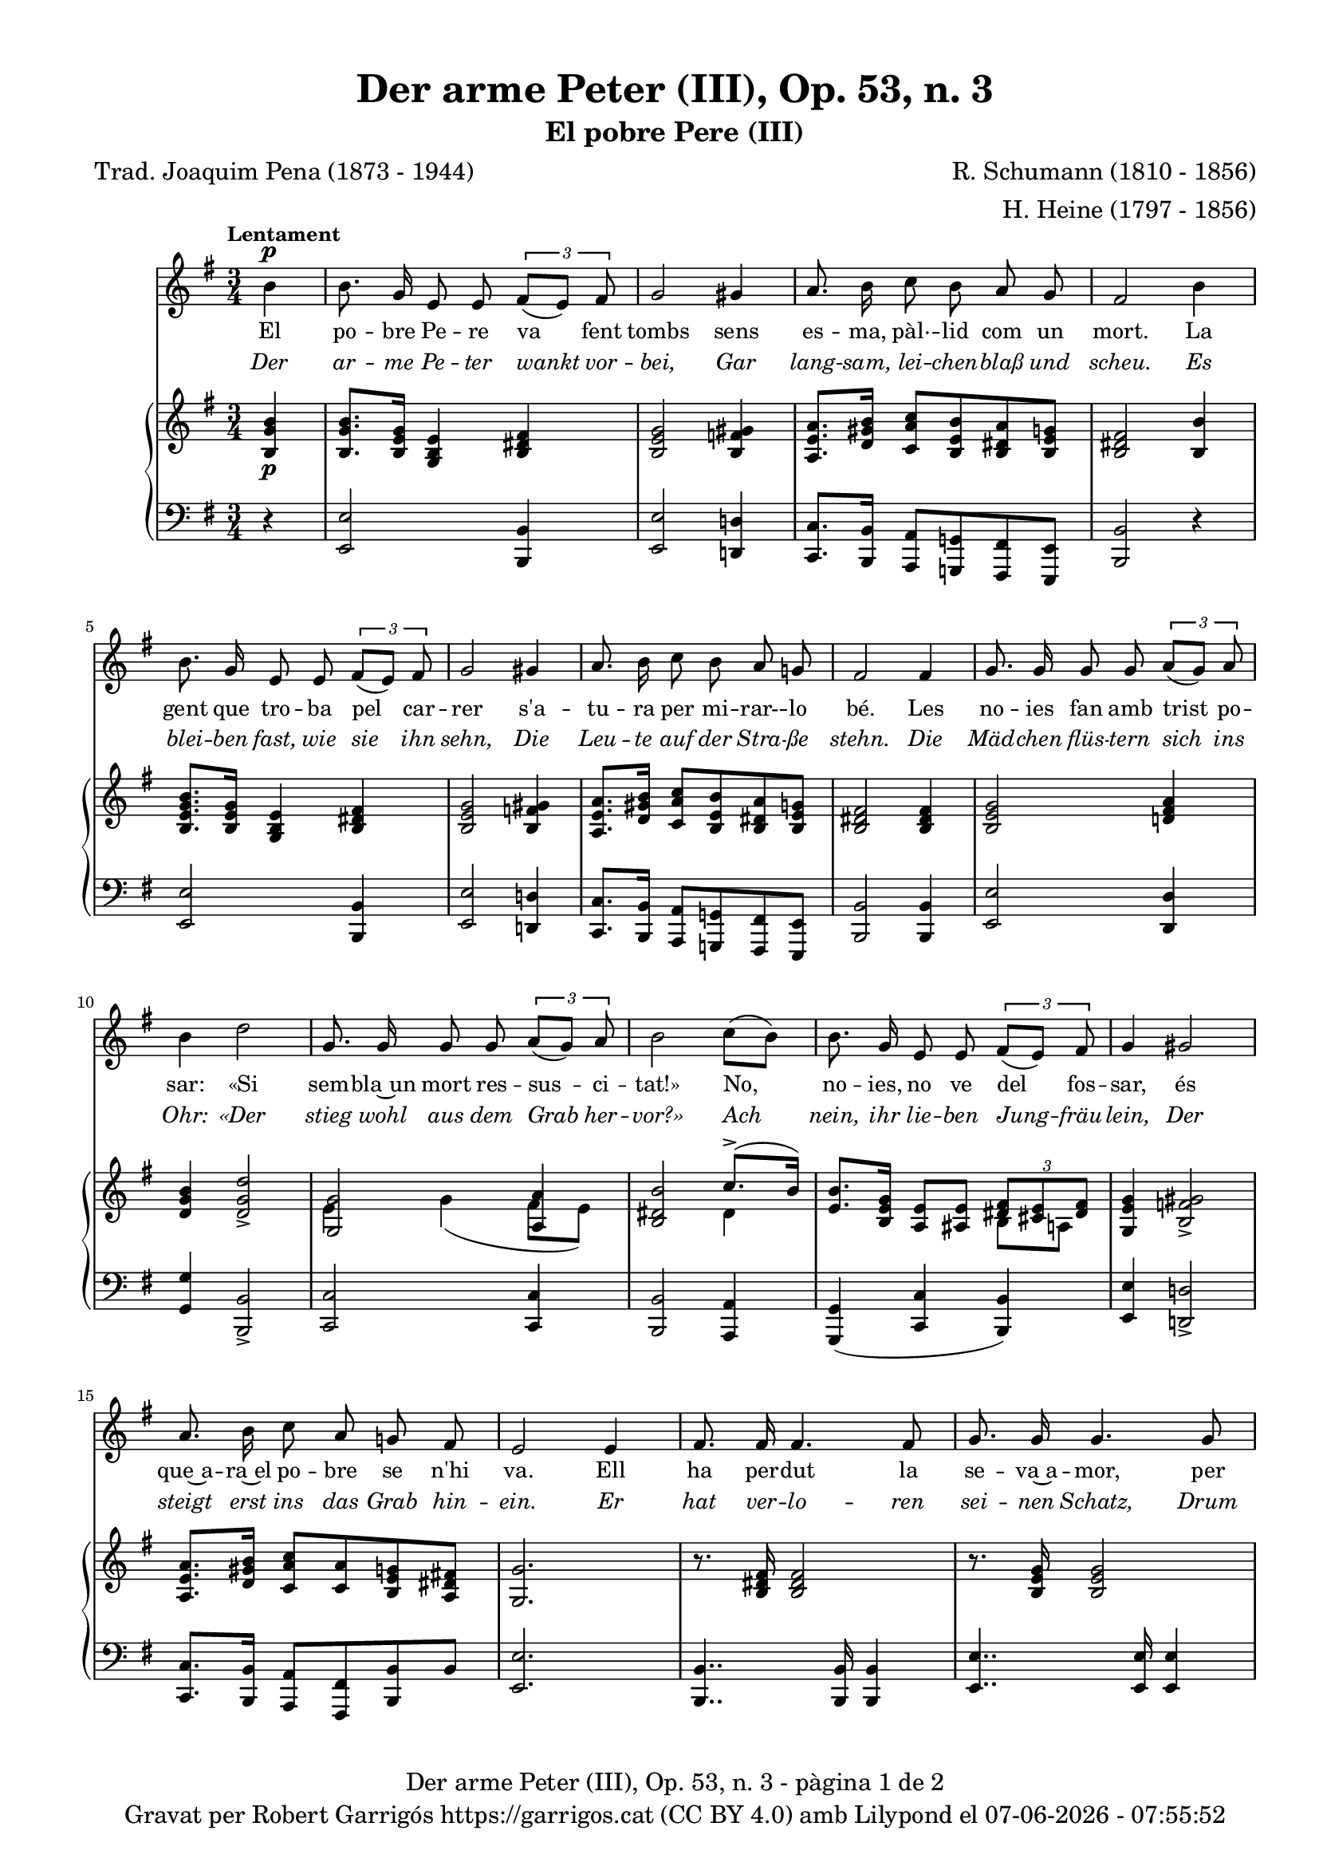 \version "2.24.3"
\language "english"

data = #(strftime "%d-%m-%Y - %H:%M:%S" (localtime (current-time)))


global = {
  % \overrideTimeSignatureSettings
  % 4/4        % timeSignatureFraction
  % 1/4        % baseMomentFraction
  % 2,2        % beatStructure
  % #'()       % beamExceptions
  \key e \minor
  \time 3/4
  \tempo "Lentament"
  \set Score.tempoHideNote = ##t
  \tempo 4=60

}


melody = \relative c'' {
  \clef treble
  \global

  \partial 4 b4^\p
  | b8. g16 e8 e \tuplet 3/2 { fs( [e]) fs }
  | g2 gs4
  | a8. b16 c8 b a g
  | fs2 b4
  | b8. g16 e8 e \tuplet 3/2 { fs( [e]) fs }
  | g2 gs4
  | a8. b16 c8 b a g!
  | fs2 fs4
  | g8. g16 g8 g \tuplet 3/2 { a( [g]) a }
  | b4 d2
  | g,8. g16 g8 g \tuplet 3/2 { a( [g]) a }
  | b2 c8( [b])
  | b8. g16 e8 e \tuplet 3/2 { fs( [e]) fs }
  | g4 gs2
  | a8. b16 c8 a g! fs
  | e2 4
  | fs8. 16 4. 8
  | g8. 16 4. 8
  | a8. 16 4. 8
  | b8. 16 4 4
  | cs8. 16 4. 8
  | ds8. e16 fs8 ds e c
  | b e, g4. fs8
  | e2.
  | R2.
  | R2.
  | R2.
  | R2.\fermata \bar "|."

}

catala = \lyricmode {
  El po -- bre Pe -- re va fent tombs
  sens es -- ma, pàl· -- lid com un mort.
  La gent que tro -- ba pel car -- rer
  s'a -- tu -- ra per mi -- rar- -- lo bé.

  Les no -- ies fan amb trist po -- sar:
  «Si sem -- bla~un mort res -- sus -- ci -- tat!»
  No, no -- ies, no ve del fos -- sar,
  és que~a -- ra~el po -- bre se n'hi va.

  Ell ha per -- dut la se -- va~a -- mor,
  per ço~és la tom -- ba~el lloc mi -- llor
  on pu -- gui jau -- re~i quiet dor -- mir
  fins ser el di -- a del ju -- í.
}

alemany = \lyricmode {
  Der ar -- me Pe -- ter wankt vor -- bei,
  Gar lang -- sam, lei -- chen -- blaß und scheu.
  Es blei -- ben fast, wie sie ihn sehn,
  Die Leu -- te auf der Stra -- ße stehn.

  Die Mäd -- chen flüs -- tern sich ins Ohr:
  «Der stieg wohl aus dem Grab her -- vor?»
  Ach nein, ihr lie -- ben Jung -- fräu -- lein,
  Der steigt erst ins das Grab hin -- ein.

  Er hat ver -- lo -- ren sei -- nen Schatz,
  Drum ist das Grab der bes -- te Platz,
  Wo er am bes -- ten lie -- gen mag
  Und schla -- fen bis zum jüng -- sten Tag.
}

upper = \relative c' {
  \clef treble
  \global

  <b g' b>4\p
  | <b g' b>8. <b e g>16 <g b e>4 <b ds fs>
  | <b e g>2 <b f' gs>4
  | <a e' a>8. <d gs b>16 <c a' c>8 <b e b'> <b ds a'> <b e g!>
  | <b ds fs>2 <b b'>4
  | <b e g b>8. <b e g>16 <g b e>4 <b ds fs>
  | <b e g>2 <b f' gs>4
  | <a e' a>8. <d gs b>16 <c a' c>8 <b e b'> <b ds a'> <b e g!>
  | <b ds fs>2 <b ds fs>4
  | <b e g>2 <d! fs a>4
  | <d g b>4 <d g d'>2_>
  | <<
    { <g, g'>2 <a a'>4 }
    \\
    { e' g( fs8 e) }
  >>
  | <<
    { <b ds b'>2 c'8.(^> b16) }
    \\
    { s2 ds,4 }
  >>
  | <<
    { <e b'>8. <b e g>16 <a e'>8 <as e'> \tuplet 3/2 { <ds fs> <cs e> <ds fs> }}
    \\
    { s2 b8 a }
  >>
  | <g e' g>4 <b f' gs>2_>
  | <a e' a>8. <d gs b>16 <c a' c>8 <c a'> <b e g> <a ds fs!>
  | <g g'>2.
  | r8. <b ds fs>16 2
  | r8. <b e g>16 2
  | r8. <d! fs a>16 2
  | r8. <d g b>16 2
  | r8.\< <e g cs>16 4.. 16\!
  | \> \after 4 \! <fs c'! ds>4. <fs c' ds>8(_\markup {\italic ritard.} <e b' e> <e c'>)
  | <<
    { <e b'>( e) g4.( fs8) }
    \\
    { s4 c <a ds> }
  >>
  | <g e'>8. <e e'>16 8 8 8 8
  | \< \after 4. \> \after 2. \! <e a c e>2.
  | <<
    { <e' b'>4( e fs) }
    \\
    { b,2 c4 }
  >>
  | s2.
  | s2.
}

lower = \relative c {
  \clef bass
  \global

  r4
  | <e, e'>2 <b b'>4
  | <e e'>2 <d! d'!>4
  | <c c'>8. <b b'>16 <a a'>8 <g! g'!> <fs fs'> <e e'>
  | <b' b'>2 r4
  | <e e'>2 <b b'>4
  | <e e'>2 <d! d'!>4
  | <c c'>8. <b b'>16 <a a'>8 <g! g'!> <fs fs'> <e e'>
  | <b' b'>2 <b b'>4
  | <e e'>2 <d d'>4
  | <g g'> <b, b'>2_>
  | <c c'>2 4
  | <b b'>2 <a a'>4
  | <g g'>( <c c'> <b b'>)
  | <e e'> <d! d'!>2_>
  | <c c'>8. <b b'>16 <a a'>8 <fs fs'> <b b'> b'
  | <e, e'>2.
  | <b b'>4.. 16 4
  | <e e'>4.. 16 4
  | <d! d'!>4.. 16 4
  | <g g'!>4.. 16 4
  | <as as'!>4.. 16 4
  | <a! a'!>4. <a a'>8( <g g'> <a a'>)
  | <b b'>( <c c'>) <a a'>4( <b b'>)
  | <e, e'>4 r4 r4
  | <c c'>2.
  | <g g'>2( <a a'>4)
  | <<
    { <e'' g b>2^\pp <ds fs b>4 | <e gs b>2.\fermata }
    \\
    { <b, b'>2 4 | <e b'>2._\fermata }
  >>

  \label #'lastPage
}

titol = "Der arme Peter (III), Op. 53, n. 3"
subtitol = "El pobre Pere (III)"
compositor = "R. Schumann (1810 - 1856)"
lletrista = "H. Heine (1797 - 1856)"
traductor = "Trad. Joaquim Pena (1873 - 1944)"


%%%%%%%%%%%%%%%%%%%%%%%%%%%%%%%%%%%%%
%%%%%%%%%%%%% PDF %%%%%%%%%%%%%%%%%%%
%%%%%%%%%%%%%%%%%%%%%%%%%%%%%%%%%%%%%

\book {
  % \bookOutputSuffix ""
  \header {
    title = \titol
    subtitle = \subtitol
    composer = \compositor
    arranger = \lletrista
    poet = \traductor
    tagline = ##f
    copyright = \markup {
      \center-column {
        \line { "Gravat per Robert Garrigós" \with-url #"https://garrigos.cat" "https://garrigos.cat" \with-url #"https://creativecommons.org/licenses/by/4.0/deed.ca" "(CC BY 4.0)" "amb" \with-url #"https://lilypond.org" "Lilypond" "el" \data }
        % \line { "Creative Commons Attribution 4.0 International (CC BY 4.0)" }
      }
    }
  }
  \score {
    <<
      \new Voice = "mel" { \autoBeamOff \melody }
      \new Lyrics \lyricsto mel \catala
      \new Lyrics \with {
        \override LyricText.font-shape = #'italic
      } \lyricsto mel \alemany
      \new PianoStaff \with { \override StaffGrouper.staffgroup-staff-spacing.basic-distance = #0 } <<
        \new Staff = "upper" \upper
        \new Staff = "lower" \lower
      >>
    >>
    \layout {
      #(layout-set-staff-size 16.4)
      \context {
        \Staff
        \RemoveEmptyStaves
        \override VerticalAxisGroup.default-staff-staff-spacing.basic-distance = #3
      }
    }
    \midi { }
  }
  \paper {
    set-paper-size = "a4"
    top-margin = 10
    left-margin = 15
    indent = 10
    max-systems-per-page = 6
    score-system-spacing =
    #'((basic-distance . 10)
       (minimum-distance . 5)
       (padding . 0)
       (stretchability . 14))

    last-bottom-spacing =
    #'((basic-distance . 15)
       (minimum-distance . 5)
       (padding . 0)
       (stretchability . 10))
    % markup-system-spacing =
    % #'((minimum-distance . 0))
    % system-system-spacing =
    % #'((minimum-distance . 15))
    % staff-staff-spacing =
    % #'((padding . 10))
    % default-staff-staff-spacing =
    % #'((basic-distance . 0)
    %    (minimum-distance . 0)
    %    (padding . 0)
    %    (stretchability . 10))
    % annotate-spacing = ##t
    % print-all-headers = ##t
    % print-first-page-number = ##t
    oddFooterMarkup = \markup {
      \center-column {
        \line { \fromproperty #'header:title "- pàgina" \fromproperty #'page:page-number-string "de" \concat {\page-ref #'lastPage "0" "?"} }
        \fill-line { \fromproperty #'header:copyright }
      }
    }
    evenFooterMarkup = \markup {
      \center-column {
        \line { \fromproperty #'header:title "- pàgina" \fromproperty #'page:page-number-string "de" \concat {\page-ref #'lastPage "0" "?"} }
        \fill-line { \fromproperty #'header:copyright }
      }
    }
  }
}
